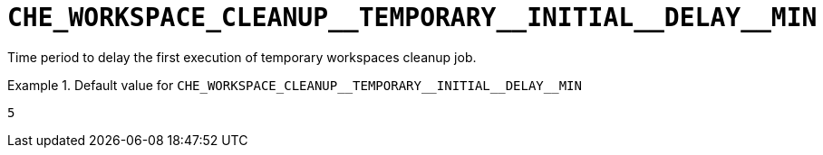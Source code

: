 [id="che_workspace_cleanup__temporary__initial__delay__min_{context}"]
= `+CHE_WORKSPACE_CLEANUP__TEMPORARY__INITIAL__DELAY__MIN+`

Time period to delay the first execution of temporary workspaces cleanup job.


.Default value for `+CHE_WORKSPACE_CLEANUP__TEMPORARY__INITIAL__DELAY__MIN+`
====
----
5
----
====

